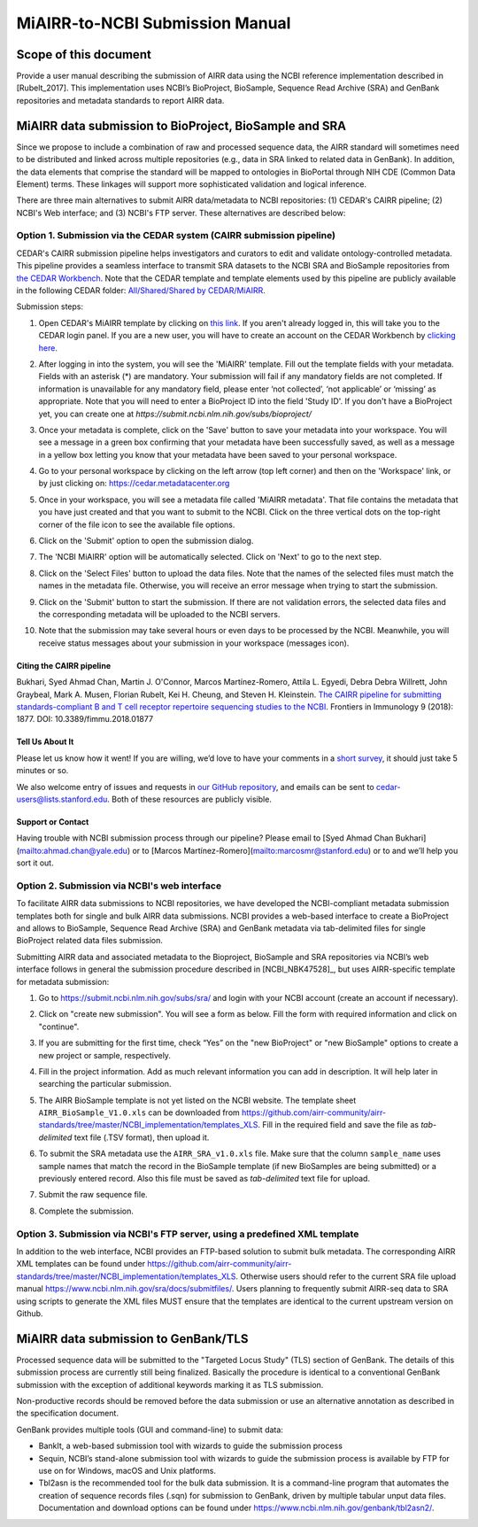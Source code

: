 ================================================
MiAIRR-to-NCBI Submission Manual
================================================

Scope of this document
======================

Provide a user manual describing the submission of AIRR data using
the NCBI reference implementation described in [Rubelt_2017].
This implementation uses NCBI’s BioProject, BioSample, Sequence Read
Archive (SRA) and GenBank repositories and metadata standards to report
AIRR data.

MiAIRR data submission to BioProject, BioSample and SRA
=======================================================

Since we propose to include a combination of raw and processed sequence data, the AIRR standard will sometimes need to be distributed and linked across multiple repositories (e.g., data in SRA linked to related data in GenBank). In addition, the data elements that comprise the standard will be mapped to ontologies in BioPortal through NIH CDE (Common Data Element) terms. These linkages will support more sophisticated validation and logical inference.

There are three main alternatives to submit AIRR data/metadata to NCBI repositories: (1) CEDAR's CAIRR pipeline; (2) NCBI's Web interface; and (3) NCBI's FTP server. These alternatives are described below:

Option 1. Submission via the CEDAR system (CAIRR submission pipeline)
---------------------------------------------------------------------

CEDAR's CAIRR submission pipeline helps investigators and curators to edit and validate ontology-controlled metadata. This pipeline provides a seamless interface to transmit SRA datasets to the NCBI SRA and BioSample repositories from `the CEDAR Workbench <https://cedar.metadatacenter.org>`_. Note that the CEDAR template and template elements used by this pipeline are publicly available in the following CEDAR folder: `All/Shared/Shared by CEDAR/MiAIRR <https://cedar.metadatacenter.org/dashboard?folderId=https:%2F%2Frepo.metadatacenter.org%2Ffolders%2F4e5ce935-03ea-401a-804c-c38160c560f2>`_.

Submission steps:

#. Open CEDAR's MiAIRR template by clicking on `this link <https://cedar.metadatacenter.org/instances/create/https://repo.metadatacenter.org/templates/ea716306-5263-4f7a-9155-b7958f566933?folderId=https:%2F%2Frepo.metadatacenter.org%2Ffolders%2F4e5ce935-03ea-401a-804c-c38160c560f2>`_. If you aren't already logged in, this will take you to the CEDAR login panel. If you are a new user, you will have to create an account on the CEDAR Workbench by `clicking here <https://auth.metadatacenter.org/auth/realms/CEDAR/login-actions/registration?client_id=cedar-angular-app>`_.

   .. image:: ../cairr/images/CAIRR_login.png

#. After logging in into the system, you will see the 'MiAIRR' template. Fill out the template fields with your metadata. Fields with an asterisk (*) are mandatory. Your submission will fail if any mandatory fields are not completed. If information is unavailable for any mandatory field, please enter ‘not collected’, ‘not applicable’ or ‘missing’ as appropriate. Note that you will need to enter a BioProject ID into the field 'Study ID'. If you don't have a BioProject yet, you can create one at `https://submit.ncbi.nlm.nih.gov/subs/bioproject/`

   .. image:: ../cairr/images/CAIRR_metadata_1.png

#. Once your metadata is complete, click on the 'Save' button to save your metadata into your workspace. You will see a message in a green box confirming that your metadata have been successfully saved, as well as a message in a yellow box letting you know that your metadata have been saved to your personal workspace.

   .. image:: ../cairr/images/CAIRR_metadata_2.png

#. Go to your personal workspace by clicking on the left arrow (top left corner) and then on the 'Workspace' link, or by just clicking on: https://cedar.metadatacenter.org

#. Once in your workspace, you will see a metadata file called 'MiAIRR metadata'. That file contains the metadata that you have just created and that you want to submit to the NCBI. Click on the three vertical dots on the top-right corner of the file icon to see the available file options.

   .. image:: ../cairr/images/CAIRR_workspace.png

#. Click on the 'Submit' option to open the submission dialog.

   .. image:: ../cairr/images/CAIRR_submit_1.png

#. The 'NCBI MiAIRR' option will be automatically selected. Click on 'Next' to go to the next step.

   .. image:: ../cairr/images/CAIRR_submit_2.png

#. Click on the 'Select Files' button to upload the data files. Note that the names of the selected files must match the names in the metadata file. Otherwise, you will receive an error message when trying to start the submission.

   .. image:: ../cairr/images/CAIRR_submit_3.png

#. Click on the 'Submit' button to start the submission. If there are not validation errors, the selected data files and the corresponding metadata will be uploaded to the NCBI servers.

   .. image:: ../cairr/images/CAIRR_submit_4.png

#. Note that the submission may take several hours or even days to be processed by the NCBI. Meanwhile, you will receive status messages about your submission in your workspace (messages icon).

   .. image:: ../cairr/images/CAIRR_messages.png

Citing the CAIRR pipeline
~~~~~~~~~~~~~~~~~~~~~~~~~

Bukhari, Syed Ahmad Chan, Martin J. O'Connor, Marcos Martínez-Romero, Attila L. Egyedi, Debra Debra Willrett, John Graybeal, Mark A. Musen, Florian Rubelt, Kei H. Cheung, and Steven H. Kleinstein. `The CAIRR pipeline for submitting standards-compliant B and T cell receptor repertoire sequencing studies to the NCBI <https://www.ncbi.nlm.nih.gov/pubmed/30166985>`_. Frontiers in Immunology 9 (2018): 1877. DOI: 10.3389/fimmu.2018.01877


Tell Us About It
~~~~~~~~~~~~~~~~

Please let us know how it went! If you are willing, we’d love to have your comments in a `short survey <https://www.surveymonkey.com/r/your-metadata-experience>`_, it should just take 5 minutes or so.

We also welcome entry of issues and requests in `our GitHub repository <https://github.com/metadatacenter/cedar-project/issues>`_, and emails can be sent to cedar-users@lists.stanford.edu. Both of these resources are publicly visible.

Support or Contact
~~~~~~~~~~~~~~~~~~

Having trouble with NCBI submission process through our pipeline? Please email to [Syed Ahmad Chan Bukhari](mailto:ahmad.chan@yale.edu) or to [Marcos Martínez-Romero](mailto:marcosmr@stanford.edu) or to  and we’ll help you sort it out.

Option 2. Submission via NCBI's web interface
---------------------------------------------

To facilitate AIRR data submissions to NCBI repositories, we have
developed the NCBI-compliant metadata submission templates both for
single and bulk AIRR data submissions. NCBI provides a web-based
interface to create a BioProject and allows to BioSample, Sequence Read
Archive (SRA) and GenBank metadata via tab-delimited files for single
BioProject related data files submission.

Submitting AIRR data and associated metadata to the Bioproject,
BioSample and SRA repositories via NCBI’s web interface follows in
general the submission procedure described in
[NCBI_NBK47528]_, but uses AIRR-specific template
for metadata submission:

#. Go to https://submit.ncbi.nlm.nih.gov/subs/sra/ and login with your
   NCBI account (create an account if necessary).

#. Click on "create new submission". You will see a form as below.
   Fill the form with required information and click on "continue".


   .. image:: images/bioproject.png


#. If you are submitting for the first time, check “Yes” on the "new
   BioProject" or "new BioSample" options to create a new project or
   sample, respectively.


   .. image:: ./images/sradisplay.png



#. Fill in the project information. Add as much relevant information
   you can add in description. It will help later in searching the
   particular submission.


   .. image:: ./images/fillproject.png
   


#. The AIRR BioSample template is not yet listed on the NCBI website.
   The template sheet ``AIRR_BioSample_V1.0.xls`` can be downloaded from
   https://github.com/airr-community/airr-standards/tree/master/NCBI_implementation/templates_XLS.
   Fill in the required field and save the file as *tab-delimited* text
   file (.TSV format), then upload it.

#. To submit the SRA metadata use the ``AIRR_SRA_v1.0.xls`` file. Make
   sure that the column ``sample_name`` uses sample names that match the
   record in the BioSample template (if new BioSamples are being
   submitted) or a previously entered record. Also this file must be
   saved as *tab-delimited* text file for upload.

#. Submit the raw sequence file.

#. Complete the submission.

Option 3. Submission via NCBI's FTP server, using a predefined XML template
---------------------------------------------------------------------------

In addition to the web interface, NCBI provides an FTP-based solution to
submit bulk metadata. The corresponding AIRR XML templates can be found
under
https://github.com/airr-community/airr-standards/tree/master/NCBI_implementation/templates_XLS.
Otherwise users should refer to the current SRA file upload manual
https://www.ncbi.nlm.nih.gov/sra/docs/submitfiles/. Users planning to
frequently submit AIRR-seq data to SRA using scripts to generate the XML
files MUST ensure that the templates are identical to the current
upstream version on Github.

MiAIRR data submission to GenBank/TLS
=====================================

Processed sequence data will be submitted to the "Targeted Locus Study"
(TLS) section of GenBank. The details of this submission process are
currently still being finalized. Basically the procedure is identical to
a conventional GenBank submission with the exception of additional
keywords marking it as TLS submission.

Non-productive records should be removed before the data submission or
use an alternative annotation as described in the specification
document.

GenBank provides multiple tools (GUI and command-line) to submit data:

-  BankIt, a web-based submission tool with wizards to guide the
   submission process

-  Sequin, NCBI’s stand-alone submission tool with wizards to guide the
   submission process is available by FTP for use on for Windows, macOS
   and Unix platforms.

-  Tbl2asn is the recommended tool for the bulk data submission. It is a
   command-line program that automates the creation of sequence records
   files (.sqn) for submission to GenBank, driven by multiple tabular
   unput data files. Documentation and download options can be found
   under https://www.ncbi.nlm.nih.gov/genbank/tbl2asn2/.

